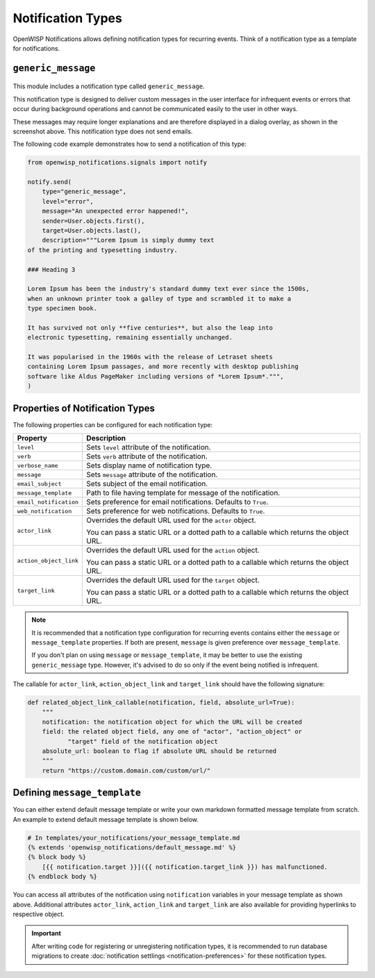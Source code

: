 Notification Types
==================

OpenWISP Notifications allows defining notification types for recurring
events. Think of a notification type as a template for notifications.

.. _notifications_generic_message_type:

``generic_message``
-------------------

.. figure:: https://raw.githubusercontent.com/openwisp/openwisp-notifications/docs/docs/images/1.1/generic_message.png
    :target: https://raw.githubusercontent.com/openwisp/openwisp-notifications/docs/docs/images/1.1/generic_message.png
    :align: center

This module includes a notification type called ``generic_message``.

This notification type is designed to deliver custom messages in the user
interface for infrequent events or errors that occur during background
operations and cannot be communicated easily to the user in other ways.

These messages may require longer explanations and are therefore displayed
in a dialog overlay, as shown in the screenshot above. This notification
type does not send emails.

The following code example demonstrates how to send a notification of this
type:

.. code-block:: python

    from openwisp_notifications.signals import notify

    notify.send(
        type="generic_message",
        level="error",
        message="An unexpected error happened!",
        sender=User.objects.first(),
        target=User.objects.last(),
        description="""Lorem Ipsum is simply dummy text
    of the printing and typesetting industry.

    ### Heading 3

    Lorem Ipsum has been the industry's standard dummy text ever since the 1500s,
    when an unknown printer took a galley of type and scrambled it to make a
    type specimen book.

    It has survived not only **five centuries**, but also the leap into
    electronic typesetting, remaining essentially unchanged.

    It was popularised in the 1960s with the release of Letraset sheets
    containing Lorem Ipsum passages, and more recently with desktop publishing
    software like Aldus PageMaker including versions of *Lorem Ipsum*.""",
    )

Properties of Notification Types
--------------------------------

The following properties can be configured for each notification type:

====================== ==================================================
**Property**           **Description**
``level``              Sets ``level`` attribute of the notification.
``verb``               Sets ``verb`` attribute of the notification.
``verbose_name``       Sets display name of notification type.
``message``            Sets ``message`` attribute of the notification.
``email_subject``      Sets subject of the email notification.
``message_template``   Path to file having template for message of the
                       notification.
``email_notification`` Sets preference for email notifications. Defaults
                       to ``True``.
``web_notification``   Sets preference for web notifications. Defaults to
                       ``True``.
``actor_link``         Overrides the default URL used for the ``actor``
                       object.

                       You can pass a static URL or a dotted path to a
                       callable which returns the object URL.
``action_object_link`` Overrides the default URL used for the ``action``
                       object.

                       You can pass a static URL or a dotted path to a
                       callable which returns the object URL.
``target_link``        Overrides the default URL used for the ``target``
                       object.

                       You can pass a static URL or a dotted path to a
                       callable which returns the object URL.
====================== ==================================================

.. note::

    It is recommended that a notification type configuration for recurring
    events contains either the ``message`` or ``message_template``
    properties. If both are present, ``message`` is given preference over
    ``message_template``.

    If you don't plan on using ``message`` or ``message_template``, it may
    be better to use the existing ``generic_message`` type. However, it's
    advised to do so only if the event being notified is infrequent.

The callable for ``actor_link``, ``action_object_link`` and
``target_link`` should have the following signature:

.. code-block:: python

    def related_object_link_callable(notification, field, absolute_url=True):
        """
        notification: the notification object for which the URL will be created
        field: the related object field, any one of "actor", "action_object" or
               "target" field of the notification object
        absolute_url: boolean to flag if absolute URL should be returned
        """
        return "https://custom.domain.com/custom/url/"

Defining ``message_template``
-----------------------------

You can either extend default message template or write your own markdown
formatted message template from scratch. An example to extend default
message template is shown below.

.. code-block:: django

    # In templates/your_notifications/your_message_template.md
    {% extends 'openwisp_notifications/default_message.md' %}
    {% block body %}
        [{{ notification.target }}]({{ notification.target_link }}) has malfunctioned.
    {% endblock body %}

You can access all attributes of the notification using ``notification``
variables in your message template as shown above. Additional attributes
``actor_link``, ``action_link`` and ``target_link`` are also available for
providing hyperlinks to respective object.

.. important::

    After writing code for registering or unregistering notification
    types, it is recommended to run database migrations to create
    :doc:`notification settlings <notification-preferences>` for these
    notification types.
